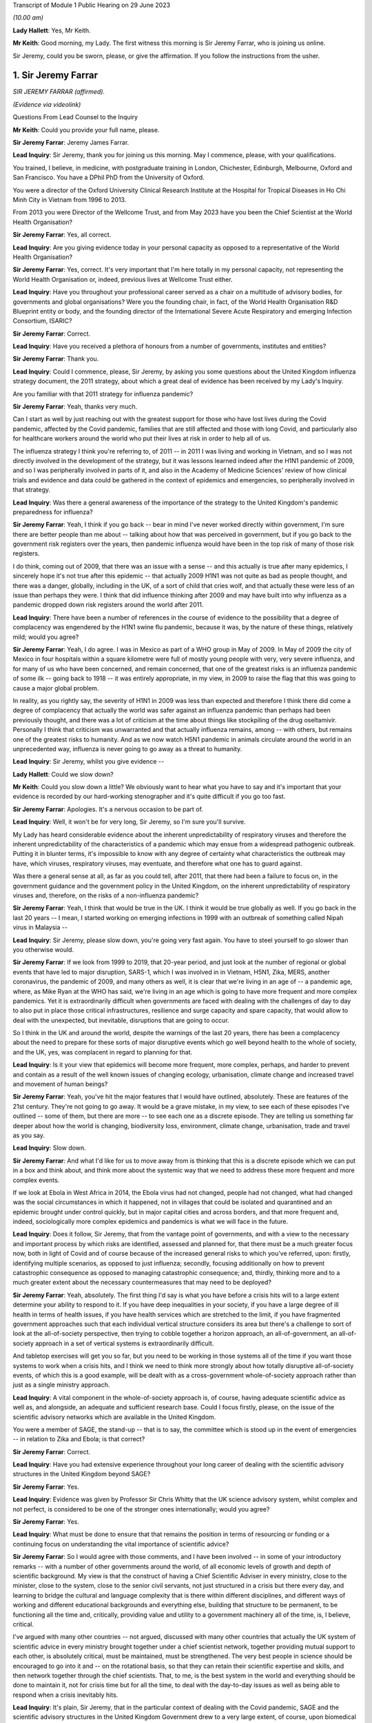 Transcript of Module 1 Public Hearing on 29 June 2023

*(10.00 am)*

**Lady Hallett**: Yes, Mr Keith.

**Mr Keith**: Good morning, my Lady. The first witness this morning is Sir Jeremy Farrar, who is joining us online.

Sir Jeremy, could you be sworn, please, or give the affirmation. If you follow the instructions from the usher.

1. Sir Jeremy Farrar
====================

*SIR JEREMY FARRAR (affirmed).*

*(Evidence via videolink)*

Questions From Lead Counsel to the Inquiry

**Mr Keith**: Could you provide your full name, please.

**Sir Jeremy Farrar**: Jeremy James Farrar.

**Lead Inquiry**: Sir Jeremy, thank you for joining us this morning. May I commence, please, with your qualifications.

You trained, I believe, in medicine, with postgraduate training in London, Chichester, Edinburgh, Melbourne, Oxford and San Francisco. You have a DPhil PhD from the University of Oxford.

You were a director of the Oxford University Clinical Research Institute at the Hospital for Tropical Diseases in Ho Chi Minh City in Vietnam from 1996 to 2013.

From 2013 you were Director of the Wellcome Trust, and from May 2023 have you been the Chief Scientist at the World Health Organisation?

**Sir Jeremy Farrar**: Yes, all correct.

**Lead Inquiry**: Are you giving evidence today in your personal capacity as opposed to a representative of the World Health Organisation?

**Sir Jeremy Farrar**: Yes, correct. It's very important that I'm here totally in my personal capacity, not representing the World Health Organisation or, indeed, previous lives at Wellcome Trust either.

**Lead Inquiry**: Have you throughout your professional career served as a chair on a multitude of advisory bodies, for governments and global organisations? Were you the founding chair, in fact, of the World Health Organisation R&D Blueprint entity or body, and the founding director of the International Severe Acute Respiratory and emerging Infection Consortium, ISARIC?

**Sir Jeremy Farrar**: Correct.

**Lead Inquiry**: Have you received a plethora of honours from a number of governments, institutes and entities?

**Sir Jeremy Farrar**: Thank you.

**Lead Inquiry**: Could I commence, please, Sir Jeremy, by asking you some questions about the United Kingdom influenza strategy document, the 2011 strategy, about which a great deal of evidence has been received by my Lady's Inquiry.

Are you familiar with that 2011 strategy for influenza pandemic?

**Sir Jeremy Farrar**: Yeah, thanks very much.

Can I start as well by just reaching out with the greatest support for those who have lost lives during the Covid pandemic, affected by the Covid pandemic, families that are still affected and those with long Covid, and particularly also for healthcare workers around the world who put their lives at risk in order to help all of us.

The influenza strategy I think you're referring to, of 2011 -- in 2011 I was living and working in Vietnam, and so I was not directly involved in the development of the strategy, but it was lessons learned indeed after the H1N1 pandemic of 2009, and so I was peripherally involved in parts of it, and also in the Academy of Medicine Sciences' review of how clinical trials and evidence and data could be gathered in the context of epidemics and emergencies, so peripherally involved in that strategy.

**Lead Inquiry**: Was there a general awareness of the importance of the strategy to the United Kingdom's pandemic preparedness for influenza?

**Sir Jeremy Farrar**: Yeah, I think if you go back -- bear in mind I've never worked directly within government, I'm sure there are better people than me about -- talking about how that was perceived in government, but if you go back to the government risk registers over the years, then pandemic influenza would have been in the top risk of many of those risk registers.

I do think, coming out of 2009, that there was an issue with a sense -- and this actually is true after many epidemics, I sincerely hope it's not true after this epidemic -- that actually 2009 H1N1 was not quite as bad as people thought, and there was a danger, globally, including in the UK, of a sort of child that cries wolf, and that actually these were less of an issue than perhaps they were. I think that did influence thinking after 2009 and may have built into why influenza as a pandemic dropped down risk registers around the world after 2011.

**Lead Inquiry**: There have been a number of references in the course of evidence to the possibility that a degree of complacency was engendered by the H1N1 swine flu pandemic, because it was, by the nature of these things, relatively mild; would you agree?

**Sir Jeremy Farrar**: Yeah, I do agree. I was in Mexico as part of a WHO group in May of 2009. In May of 2009 the city of Mexico in four hospitals within a square kilometre were full of mostly young people with very, very severe influenza, and for many of us who have been concerned, and remain concerned, that one of the greatest risks is an influenza pandemic of some ilk -- going back to 1918 -- it was entirely appropriate, in my view, in 2009 to raise the flag that this was going to cause a major global problem.

In reality, as you rightly say, the severity of H1N1 in 2009 was less than expected and therefore I think there did come a degree of complacency that actually the world was safer against an influenza pandemic than perhaps had been previously thought, and there was a lot of criticism at the time about things like stockpiling of the drug oseltamivir. Personally I think that criticism was unwarranted and that actually influenza remains, among -- with others, but remains one of the greatest risks to humanity. And as we now watch H5N1 pandemic in animals circulate around the world in an unprecedented way, influenza is never going to go away as a threat to humanity.

**Lead Inquiry**: Sir Jeremy, whilst you give evidence --

**Lady Hallett**: Could we slow down?

**Mr Keith**: Could you slow down a little? We obviously want to hear what you have to say and it's important that your evidence is recorded by our hard-working stenographer and it's quite difficult if you go too fast.

**Sir Jeremy Farrar**: Apologies. It's a nervous occasion to be part of.

**Lead Inquiry**: Well, it won't be for very long, Sir Jeremy, so I'm sure you'll survive.

My Lady has heard considerable evidence about the inherent unpredictability of respiratory viruses and therefore the inherent unpredictability of the characteristics of a pandemic which may ensue from a widespread pathogenic outbreak. Putting it in blunter terms, it's impossible to know with any degree of certainty what characteristics the outbreak may have, which viruses, respiratory viruses, may eventuate, and therefore what one has to guard against.

Was there a general sense at all, as far as you could tell, after 2011, that there had been a failure to focus on, in the government guidance and the government policy in the United Kingdom, on the inherent unpredictability of respiratory viruses and, therefore, on the risks of a non-influenza pandemic?

**Sir Jeremy Farrar**: Yeah, I think that would be true in the UK. I think it would be true globally as well. If you go back in the last 20 years -- I mean, I started working on emerging infections in 1999 with an outbreak of something called Nipah virus in Malaysia --

**Lead Inquiry**: Sir Jeremy, please slow down, you're going very fast again. You have to steel yourself to go slower than you otherwise would.

**Sir Jeremy Farrar**: If we look from 1999 to 2019, that 20-year period, and just look at the number of regional or global events that have led to major disruption, SARS-1, which I was involved in in Vietnam, H5N1, Zika, MERS, another coronavirus, the pandemic of 2009, and many others as well, it is clear that we're living in an age of -- a pandemic age, where, as Mike Ryan at the WHO has said, we're living in an age which is going to have more frequent and more complex pandemics. Yet it is extraordinarily difficult when governments are faced with dealing with the challenges of day to day to also put in place those critical infrastructures, resilience and surge capacity and spare capacity, that would allow to deal with the unexpected, but inevitable, disruptions that are going to occur.

So I think in the UK and around the world, despite the warnings of the last 20 years, there has been a complacency about the need to prepare for these sorts of major disruptive events which go well beyond health to the whole of society, and the UK, yes, was complacent in regard to planning for that.

**Lead Inquiry**: Is it your view that epidemics will become more frequent, more complex, perhaps, and harder to prevent and contain as a result of the well known issues of changing ecology, urbanisation, climate change and increased travel and movement of human beings?

**Sir Jeremy Farrar**: Yeah, you've hit the major features that I would have outlined, absolutely. These are features of the 21st century. They're not going to go away. It would be a grave mistake, in my view, to see each of these episodes I've outlined -- some of them, but there are more -- to see each one as a discrete episode. They are telling us something far deeper about how the world is changing, biodiversity loss, environment, climate change, urbanisation, trade and travel as you say.

**Lead Inquiry**: Slow down.

**Sir Jeremy Farrar**: And what I'd like for us to move away from is thinking that this is a discrete episode which we can put in a box and think about, and think more about the systemic way that we need to address these more frequent and more complex events.

If we look at Ebola in West Africa in 2014, the Ebola virus had not changed, people had not changed, what had changed was the social circumstances in which it happened, not in villages that could be isolated and quarantined and an epidemic brought under control quickly, but in major capital cities and across borders, and that more frequent and, indeed, sociologically more complex epidemics and pandemics is what we will face in the future.

**Lead Inquiry**: Does it follow, Sir Jeremy, that from the vantage point of governments, and with a view to the necessary and important process by which risks are identified, assessed and planned for, that there must be a much greater focus now, both in light of Covid and of course because of the increased general risks to which you've referred, upon: firstly, identifying multiple scenarios, as opposed to just influenza; secondly, focusing additionally on how to prevent catastrophic consequence as opposed to managing catastrophic consequence; and, thirdly, thinking more and to a much greater extent about the necessary countermeasures that may need to be deployed?

**Sir Jeremy Farrar**: Yeah, absolutely. The first thing I'd say is what you have before a crisis hits will to a large extent determine your ability to respond to it. If you have deep inequalities in your society, if you have a large degree of ill health in terms of health issues, if you have health services which are stretched to the limit, if you have fragmented government approaches such that each individual vertical structure considers its area but there's a challenge to sort of look at the all-of-society perspective, then trying to cobble together a horizon approach, an all-of-government, an all-of-society approach in a set of vertical systems is extraordinarily difficult.

And tabletop exercises will get you so far, but you need to be working in those systems all of the time if you want those systems to work when a crisis hits, and I think we need to think more strongly about how totally disruptive all-of-society events, of which this is a good example, will be dealt with as a cross-government whole-of-society approach rather than just as a single ministry approach.

**Lead Inquiry**: A vital component in the whole-of-society approach is, of course, having adequate scientific advice as well as, and alongside, an adequate and sufficient research base. Could I focus firstly, please, on the issue of the scientific advisory networks which are available in the United Kingdom.

You were a member of SAGE, the stand-up -- that is to say, the committee which is stood up in the event of emergencies -- in relation to Zika and Ebola; is that correct?

**Sir Jeremy Farrar**: Correct.

**Lead Inquiry**: Have you had extensive experience throughout your long career of dealing with the scientific advisory structures in the United Kingdom beyond SAGE?

**Sir Jeremy Farrar**: Yes.

**Lead Inquiry**: Evidence was given by Professor Sir Chris Whitty that the UK science advisory system, whilst complex and not perfect, is considered to be one of the stronger ones internationally; would you agree?

**Sir Jeremy Farrar**: Yes.

**Lead Inquiry**: What must be done to ensure that that remains the position in terms of resourcing or funding or a continuing focus on understanding the vital importance of scientific advice?

**Sir Jeremy Farrar**: So I would agree with those comments, and I have been involved -- in some of your introductory remarks -- with a number of other governments around the world, of all economic levels of growth and depth of scientific background. My view is that the construct of having a Chief Scientific Adviser in every ministry, close to the minister, close to the system, close to the senior civil servants, not just structured in a crisis but there every day, and learning to bridge the cultural and language complexity that is there within different disciplines, and different ways of working and different educational backgrounds and everything else, building that structure to be permanent, to be functioning all the time and, critically, providing value and utility to a government machinery all of the time, is, I believe, critical.

I've argued with many other countries -- not argued, discussed with many other countries that actually the UK system of scientific advice in every ministry brought together under a chief scientist network, together providing mutual support to each other, is absolutely critical, must be maintained, must be strengthened. The very best people in science should be encouraged to go into it and -- on the rotational basis, so that they can retain their scientific expertise and skills, and then network together through the chief scientists. That, to me, is the best system in the world and everything should be done to maintain it, not for crisis time but for all the time, to deal with the day-to-day issues as well as being able to respond when a crisis inevitably hits.

**Lead Inquiry**: It's plain, Sir Jeremy, that in the particular context of dealing with the Covid pandemic, SAGE and the scientific advisory structures in the United Kingdom Government drew to a very large extent, of course, upon biomedical expertise. Because of the need to consider at speed and in very difficult circumstances the consequences of societal measures, social restrictions, mandatory quarantining, and so on and so forth, it may be the case that there was an absence of sufficient expertise from non-biomedical professionals, that is to say economists and behavioural scientists or social scientists, and experts not from the world of health, and not from the world of science, but from the social sciences.

Would you agree with that? From your experience of SAGE, do you think that it is, in a general sense, sufficiently diverse?

**Sir Jeremy Farrar**: So I would agree with some of that, but not all of it. Firstly, I think that SAGE is often seen as the names officially on the SAGE list, which I think counts to 30 or 40 people or so. Behind that there were hundreds of people involved. And particularly on some of the areas you mentioned there, behavioural science, for instance, I think the input into -- the behavioural scientists into SAGE from throughout my time on SAGE, I thought was of the very highest quality.

Where I think -- where I do agree with you is that there was no -- there were two things lacking, in my view. One is the SAGE health, public health, behavioural science perspectives on the pandemic were not mirrored with other equally transparent and debated issues that brought the whole of the society elements together, and I believe -- I've never been in government, but I believe that a better approach would have been to have a SAGE that focuses on its area of expertise, definitely including behavioural science, international perspective, ethics, many of the things you mention, but that would be mirrored, in my view, through the Cabinet Office, with a similar transparent expert group that would consider other aspects that are absolutely critical to an all-of-society response.

I think if you ask SAGE to do all of that, it would become huge, unwieldy, and wouldn't be able to have the clarity, given in mind that SAGE was meeting, at some points, every 24 or 48 hours. So personally I would do that through the Cabinet Office but have equal transparency with elements that considered other aspects beyond the health agenda.

The second thing I would suggest, and I was part of this in a US group, is that there is outside the SAGE system, but linked to it in a constructive way, if you like, a red team. A red team that would have access to other -- the same information but would be able to constructively challenge the thinking from the outside and wouldn't be within the room at the same time. I thought that worked extremely well when I was part of a similar enterprise in the United States, and I would like to see that set up. Independent SAGE I think tried to do that, but unfortunately, for reasons others can debate, sometimes it became more confrontational than perhaps was constructive.

**Lead Inquiry**: A red team would plainly be in a position to challenge orthodoxy. Do you mean orthodoxy on the part of the government or orthodoxy -- or alleged orthodoxy on the part of the scientists in SAGE or a mirror group who, I think I should tell you, have described themselves in this Inquiry in various terms such as being self-correcting or, on another occasion, as being "licensed dissidents"? Do scientists need to be challenged in that way, or is this a point made more directly against administrators and government employees?

**Sir Jeremy Farrar**: Science absolutely has to be challenged and I think -- unfortunately I'm not aware that beyond the summaries, been released I think at the behest of Patrick Vallance, crucially, it's a shame that actually SAGE wasn't recorded in some ways, because I think within the SAGE discussions that I was always part of, there was a very high degree of challenge.

But to have an outside group, a red group, that just puts in questions -- have you thought about this? Have you thought about that? Have you considered that? -- who are not part of that formal group, I think -- my own experience of that is from the United States, and there I thought it was very helpful to be able to do that. It doesn't diminish the authority or the voice of SAGE but it would give you some of the external challenge.

I think within the Cabinet Office, to me that is where the political challenge of, is this the right thing to do, closing schools, closing economies, whatever it might be, should be held. But I think those need also to be transparent in the same way that SAGE was, with its minutes and summaries, so that people can actually -- as a public, can actually challenge those assumptions as well.

**Lady Hallett**: Mr Keith, are you going further into the mirror group?

**Mr Keith**: No, I was going to move to the questions --

**Lady Hallett**: Can I just have a brief summary of what Sir Jeremy means by the mirror group? Which experts? How would it work?

**Mr Keith**: Yes.

Sir Jeremy, a few moments ago, in response to a question from myself as to whether or not the constitution, the make-up of SAGE was sufficiently diverse, you suggested the possibility of a mirror group, not as part of SAGE itself, because it would become too unwieldy and too large to be convened at speed and in very difficult circumstances, but a separate committee comprising experts, specialists from different professional walks of life. Could you expand on that? You referred to social scientists, economists and others. Is there anything more that you want to say about that in terms of the composition?

**Sir Jeremy Farrar**: Well, I think the social scientists and behavioural scientists were absolutely fundamental to SAGE itself, so I certainly ... but I think a group outside of what I call a red team, that was able to throw in questions into SAGE: have you thought about this? Have you thought about that? Some of that happened informally, through things like, in the UK, the Royal Society, Academy of Medicine Sciences, et cetera, et cetera and obviously in the lay and scientific literature. But having been part, for some time, in the US of that red group, which brought together, yes, epidemiologists, biomedical people, social scientists, economists, people thinking outside the box, that was helpful, I think, in terms of the US approach to this. Which I have to say I believe was not as well constructed and organised as was SAGE, would be my view having seen both operating.

**Lead Inquiry**: So those specialists and scientists and professionals are, in terms of their own professional qualifications, mirror images of the constituent parts of SAGE, they're not from other walks of professional life, they are there to challenge, if you like, the members of SAGE on their own turf?

**Sir Jeremy Farrar**: No, no, I wouldn't -- no, sorry. Let me clarify. I think in that sort of red group you could easily have a broader sector of society, civic society, industry, people, yes, with expertise and understanding of public health, but also others who would bring a different perspective.

**Lead Inquiry**: Right.

Sir Jeremy, can I ask you now about your experience, please, of some of the more specialist scientific committees concerned with pathogenic outbreaks.

Have you had dealings over the years with HAIRS, the Human Animal Infections and Risk Surveillance committee, or ACDP, the Advisory Committee on Dangerous Pathogens, or on the now abolished NEPNEI? Are those committees, although you weren't in government, with which you've had any experience?

**Sir Jeremy Farrar**: No, I was not part of any of those. The greater experience I had was actually outside the UK, as you mentioned, being the founding chair of the WHO R&D Blueprint, advisory and WHO committees and other governments, but I was never involved in any of those that you mention there.

**Lead Inquiry**: All right.

You've referred in the course of your evidence to the growing risks of pathogenic outbreaks, particularly of the viral respiratory kind, and to the growing risks generally because of changes in our environment and our way of life. To what extent is it essential to meet those continuing and growing risks that we maintain as a country capability, that is to say the medical, scientific and social weapons at our disposal to meet a future pandemic?

**Sir Jeremy Farrar**: So I started off by saying what you have before a pandemic or crisis hits makes such a huge difference. There are many things to question and challenge, and that's the role of the public inquiry in terms of the pandemic. But I think we can only celebrate the remarkable scientific -- and by "scientific" I mean the broad sciences -- contribution to the pandemic in the UK and around the world. That -- you can't turn that on in a crisis. You know, we didn't make a vaccine in 12 months. We made a vaccine because for years before all governments in the UK, of any colour, I would argue as well the Wellcome Trust, the charitable sector, philanthropy, have invested in basic science, in people, in teams and institutions, and if you look through the development of the Oxford-AstraZeneca vaccine, if you look at COG-UK, building off years of work at the Wellcome Genome centre, if you look at the RECOVERY Trial, if you look at when local authorities and others through public health got involved in their communities, through ownership and knowledge of those communities, those were absolutely world leading. Those are the results of decades of investment in fundamental science and its translation, a brilliant regulator. And HRA now, and when it was part of the EMA, is one of the world's if not the world's best regulator. They were critical. Understanding ethics.

So this infrastructure in the UK is something the UK should be incredibly proud of, must maintain, and has a critical role to play internationally.

**Lead Inquiry**: Is that a capability without which it is impossible to scale up the necessary medical and clinical responses in the event of a pandemic? Is that something which must be maintained because, without it, we would not have the building blocks to be able to mount a defence in the event of a pandemic?

**Sir Jeremy Farrar**: Absolutely agree with that. As I say, the vaccine was not made in a year. If you don't maintain that capacity, and if that capacity isn't valued, isn't funded -- it's not providing value and utility all of the time. We should remember that the Oxford-AstraZeneca vaccine came off a team, Sarah Gilbert, Andy Pollard and many others had been working on those vaccines, they'd been working on typhoid vaccines, they'd been working on meningitis vaccines and were able to pivot. The RECOVERY Trial built off years of investment, particularly from the National Institutes of Health' research and the clinical trials capacity.

These are absolute jewels in the UK's crown. They could play, in my view, a bigger role internationally, but you have to maintain them every Monday, every Tuesday, and you have to value them and they must provide value either in enhancing knowledge and our understanding of the world or in translation into products/countermeasures for people in a pandemic.

If we do not retain that scientific infrastructure, then the UK will be woefully underprepared to deal with today's challenges and tomorrow's inevitable epidemics.

**Lead Inquiry**: Does that infrastructure include matters such as having sufficient laboratory services, for example to be able to scale up mass diagnostic testing in the event of a new pandemic and perhaps a different testing device? What sort of laboratory infrastructure is required to be able to provide that building block to enable us to scale up in the next crisis?

**Sir Jeremy Farrar**: The testing capacity in the first three months of 2020 in the UK was woefully inadequate. It wasn't possible to scale that up at the speed that was required and testing got way behind the speed of the epidemic. In epidemics and pandemics there is no point saying "We're quicker than we used to be" if you're slower than the speed of the epidemic, and if you get behind that curve, you'll really struggle to catch up. Remembering that exponential growth, doubling time every two days means, even 48 hours later, you've lost -- you've got behind the curve, and the data you have today is in the rear view mirror, it's what happened yesterday that you're seeing, not what happened today.

So unless you have that diagnostic capacity -- I would personally like to see a much closer interrelationship between what we call public health, public health laboratories, clinical and NHS facilities, and the broad and very strong research environment in the UK.

Often these are almost competing with each other rather than seeing themselves as part of a common approach, and I think to forge together public health laboratories, local authorities, hospitals and clinical facilities, general practice, primary care and the research endeavour, and make sure that those are working together outside the pandemic and can much better work together in a pandemic, would be a huge progress in terms of our ability to have the resilience in the future.

**Lead Inquiry**: So drawing those threads together, Sir Jeremy, would you agree that both in terms of research capacity but also infrastructure, laboratories, technicians and the like, is vital --

**Sir Jeremy Farrar**: Yes --

**Lead Inquiry**: I'm sorry, I hadn't quite finished -- it's vital that capability is maintained for not just diagnostic testing but antivirals and also vaccines, to which you've referred? So this is a capability which must be maintained across the board for those three pillars, if you like, of pathogenic outbreak response?

**Sir Jeremy Farrar**: Yeah. I would actually add to that, the social science, the behavioural science must be integrated as part of that, not some separate thing that goes on in other conversations. But we must maintain that all the time.

The only way to maintain it, and if we're not to repeat the lessons of all of the epidemics I mentioned at the start, the only way we can maintain this is if it is integrated into services and health provision, prevention and treatment every Monday, every Tuesday, every week, every month, because after every previous epidemic, after Ebola, the world said "Never again, we must build these capacities", and sadly one or two or three years later a pandemic hasn't happened and they start to be cut. So my view is, instead of creating yet more vertical structures that will somehow be there when a pandemic strikes, build it into systems that are of use every day, people are using them, they provide value to communities, and then they can pivot when it's necessary.

If we look at COG-UK as a good example, established by Sharon Peacock, it was building off years of public interest in genomics and the Wellcome Trust's genome centre and institutes like the Crick, Edinburgh, Glasgow, Manchester and others, Birkbeck, these are critical infrastructures, they're providing value and utility all the time and they have, critically, the people who can pivot when necessary. We must not lose this capacity.

**Lead Inquiry**: Turning now, finally, to a more administrative or governmental angle, and the issue of countermeasures, is it your view that further work is also required to be done in terms of thinking about, evaluating, working out the consequences of the policy interventions with which we're now all only too familiar, such as quarantining, social distancing, the efficacy of face masks, airport screening and so on, all of which, of course, came very much into focus during Covid, but perhaps have not been developed in terms of the thinking as far as they might be?

**Sir Jeremy Farrar**: Yes, I do agree with that, and having listened to some previous interventions and the concern that everything was based around a potential flu pandemic and no other thinking, the things I would say on that: flu remains the number one biggest risk, but we should be thinking beyond flu, in terms of a crisis management system that would be agnostic to what the event was, it could be respiratory, most likely, it could be sexual, it could be through the gastrointestinal -- there's all sorts of scenarios, and instead of getting plugged in to a single outcome which we feel comfortable with, perhaps more important is to think, whilst we will focus on flu, because it's hugely important and is the most -- the highest risk and it remains so, that nevertheless we must have a system which allows us actually to cope with whatever is thrown at us and have the resilience and the spare capacity and not the whole system stretched to its very limit in order not to be able to respond when the demand increases.

So I would like to think more broadly, more like an incident management group than a flu-specific group, without losing the knowledge that flu remains a huge -- a huge risk to us all.

Those policy interventions that you talk about need a discussion at societal level. The word "lockdown", none of us had heard of it before about February or March of 2020. The implications of it are huge, and longstanding. We should be able to debate those in the interepidemic periods and come to a societal discussion about what we're going to prioritise, what we're going to protect and what we may have to do in order to prevent an event like Covid-19 happening again.

**Lead Inquiry**: Sir Jeremy, thank you very much.

My Lady, I believe you granted permission to Welsh Covid Bereaved for an issue or issues surrounding the question of face masks to be explored through my own examination.

Sir Jeremy, could I return you, please, to the issue of face masks. The issue of face masks and their efficacy is very much going to be a matter for consideration in my Lady's Module 2 in this Inquiry, because of course there was a huge debate about face masks once Covid had hit. But in the context of preparedness, may I ask you this: to what extent pre-Covid was the wearing of face masks an issue which was thought about, sufficiently developed, and views reached upon? And an associated question: to what extent was there, pre-Covid, a scientific consensus on the efficacy of face masks, putting aside how effective they actually were?

So was there a standing scientific consensus on the efficacy of face masks pre-Covid? And to what extent had thinking on face masks developed pre-Covid?

**Sir Jeremy Farrar**: I think in the UK that consensus did not exist, and the effectiveness as well as the efficacy of face masks I do not believe in the UK there was a consensus on that.

Having spent 20 -- almost 20 years living in Vietnam through SARS and H5N1, and then watching very closely and being very involved in the responses in China, in Korea, in Vietnam and Singapore, four countries that had previously dealt with SARS-1 and with other emergencies, I think if you asked there, there was a clear consensus amongst the decision-makers, and indeed the scientists and healthcare workers, that face masks had a role in contributing to the public health intervention.

In public health there's rarely a magic bullet. Public health -- the analogy of the Swiss cheese model of having multiple interventions is crucial. If you're expecting face masks to give you 95 protection against something, you won't get it. But as part of a series of interventions which includes face masks, includes hand washing and includes clean air and spacing between individuals, and then when you have the countermeasures you're talking about, diagnostic tests, treatment and vaccines, together they create a Swiss cheese model of what our public health is. Each one contributes a percentage. None of them on their own contribute enough to change the dynamic of a pandemic, but together they can have a very profound impact.

When you talk about countermeasures, often we talk about countermeasures in terms of therapeutics and vaccines and diagnostic testing, but countermeasures need to be seen in the full Swiss cheese model, they need to include social distancing, they need to include masks, they need to include hand washing, they need to include in other epidemic potentials other interventions, for instance, in HIV, condoms, et cetera.

So I think we would be wiser -- and the evidence base on face masks, unfortunately whilst we had large clinical trials of therapeutics, the RECOVERY Trial, we had the vaccine trials, we missed an opportunity during the pandemic to gather robust, strong prospective data on non-pharmaceutical interventions, which are a critical component of any response to an epidemic and pandemic until you have those countermeasures that will then change the course of the pandemic.

So what I would plead for is we don't see countermeasures just as something you inject into somebody's arm or you take as a tablet, but we see countermeasures in a Swiss cheese model of public health which integrates them all and we find the evidence for how they work on their own and we find the evidence for how they work together.

**Mr Keith**: Sir Jeremy, thank you very much indeed.

**Lady Hallett**: Sir Jeremy, thank you very much indeed for your help, it's been extremely interesting and we're very grateful to you. Thank you.

**The Witness**: I wish you the very best with the public inquiry and offer all the support we can to it. The lessons must be learned and we must never be there again.

**Lady Hallett**: Thank you.

*(The witness withdrew)*

**Mr Keith**: My Lady, I think that we can proceed to the next witness straightaway. If somebody would be good enough to sever the link with Sir Jeremy, we will return to the witness box.

**Lady Hallett**: Just before Ms Sturgeon gives evidence I would like to apologise to those who were inconvenienced by the fact we didn't call Ms Calderwood on Wednesday morning. It was due entirely to unforeseen circumstances, and I can assure people we gave everyone as much notice as we could, and as we got in fact. So apologies to anybody ...

**Mr Keith**: My Lady, yes.

**Lady Hallett**: Mr Keith.

**Mr Keith**: Could the witness be sworn, please.

